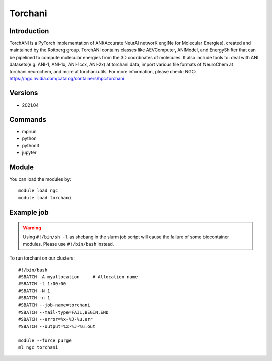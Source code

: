 .. _backbone-label:

Torchani
==============================

Introduction
~~~~~~~~
TorchANI is a PyTorch implementation of ANI(Accurate NeurAl networK engINe for Molecular Energies), created and maintained by the Roitberg group. TorchANI contains classes like AEVComputer, ANIModel, and EnergyShifter that can be pipelined to compute molecular energies from the 3D coordinates of molecules. It also include tools to: deal with ANI datasets(e.g. ANI-1, ANI-1x, ANI-1ccx, ANI-2x) at torchani.data, import various file formats of NeuroChem at torchani.neurochem, and more at torchani.utils.
For more information, please check:
NGC: https://ngc.nvidia.com/catalog/containers/hpc:torchani

Versions
~~~~~~~~
- 2021.04

Commands
~~~~~~~
- mpirun
- python
- python3
- jupyter

Module
~~~~~~~~
You can load the modules by::

    module load ngc
    module load torchani

Example job
~~~~~
.. warning::
    Using ``#!/bin/sh -l`` as shebang in the slurm job script will cause the failure of some biocontainer modules. Please use ``#!/bin/bash`` instead.

To run torchani on our clusters::

    #!/bin/bash
    #SBATCH -A myallocation     # Allocation name
    #SBATCH -t 1:00:00
    #SBATCH -N 1
    #SBATCH -n 1
    #SBATCH --job-name=torchani
    #SBATCH --mail-type=FAIL,BEGIN,END
    #SBATCH --error=%x-%J-%u.err
    #SBATCH --output=%x-%J-%u.out

    module --force purge
    ml ngc torchani

